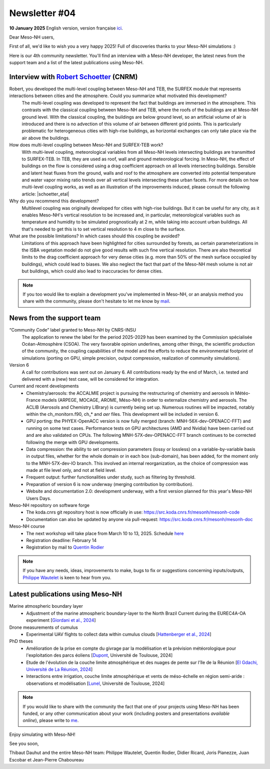Newsletter  #04
================================================

**10 January 2025** English version, version française `ici <newsletter_04.html>`_.


Dear Meso-NH users,

First of all, we'd like to wish you a very happy 2025! Full of discoveries thanks to your Meso-NH simulations :)

Here is our 4th community newsletter. You'll find an interview with a Meso-NH developer, the latest news from the support team and a list of the latest publications using Meso-NH.

Interview with `Robert Schoetter <mailto:robert.schoetter@meteo.fr>`_ (CNRM)
************************************************************************************

.. image:: photo_rs.jpg
  :width: 200

Robert, you developed the multi-level coupling between Meso-NH and TEB, the SURFEX module that represents interactions between cities and the atmosphere. Could you summarize what motivated this development?
  The multi-level coupling was developed to represent the fact that buildings are immersed in the atmosphere. This contrasts with the classical coupling between Meso-NH and TEB, where the roofs of the buildings are at Meso-NH ground level. With the classical coupling, the buildings are below ground level, so an artificial volume of air is introduced and there is no advection of this volume of air between different grid points. This is particularly problematic for heterogeneous cities with high-rise buildings, as horizontal exchanges can only take place via the air above the buildings.

How does multi-level coupling between Meso-NH and SURFEX-TEB work?
  With multi-level coupling, meteorological variables from all Meso-NH levels intersecting buildings are transmitted to SURFEX-TEB. In TEB, they are used as roof, wall and ground meteorological forcing. In Meso-NH, the effect of buildings on the flow is considered using a drag coefficient approach on all levels intersecting buildings. Sensible and latent heat fluxes from the ground, walls and roof to the atmosphere are converted into potential temperature and water vapor mixing ratio trends over all vertical levels intersecting these urban facets. For more details on how multi-level coupling works, as well as an illustration of the improvements induced, please consult the following article: |schoetter_etal|

Why do you recommend this development? 
  Multilevel coupling was originally developed for cities with high-rise buildings. But it can be useful for any city, as it enables Meso-NH's vertical resolution to be increased and, in particular, meteorological variables such as temperature and humidity to be simulated prognostically at 2 m, while taking into account urban buildings. All that's needed to get this is to set vertical resolution to 4 m close to the surface.

What are the possible limitations? In which cases should this coupling be avoided?
  Limitations of this approach have been highlighted for cities surrounded by forests, as certain parameterizations in the ISBA vegetation model do not give good results with such fine vertical resolution. There are also theoretical limits to the drag coefficient approach for very dense cities (e.g. more than 50% of the mesh surface occupied by buildings), which could lead to biases. We also neglect the fact that part of the Meso-NH mesh volume is not air but buildings, which could also lead to inaccuracies for dense cities.

.. |schoetter_etal| raw:: html

   <a href="https://gmd.copernicus.org/articles/13/5609/2020/" target="_blank">Schoetter et al. (2020)</a>

.. note::

   If you too would like to explain a development you've implemented in Meso-NH, or an analysis method you share with the community, please don't hesitate to let me know by `mail <mailto:thibaut.dauhut@univ-tlse3.fr>`_.



News from the support team
************************************

“Community Code” label granted to Meso-NH by CNRS-INSU
  The application to renew the label for the period 2025-2029 has been examined by the Commission spécialisée Océan-Atmosphère (CSOA). The very favorable opinion underlines, among other things, the scientific production of the community, the coupling capabilities of the model and the efforts to reduce the environmental footprint of simulations (porting on GPU, simple precision, output compression, realization of community simulations).

Version 6
  A call for contributions was sent out on January 6. All contributions ready by the end of March, i.e. tested and delivered with a (new) test case, will be considered for integration.

Current and recent developments
  - Chemistry/aerosols: the ACCALMIE project is pursuing the restructuring of chemistry and aerosols in Météo-France models (ARPEGE, MOCAGE, AROME, Méso-NH) in order to externalize chemistry and aerosols. The ACLIB (Aerosols and Chemistry LIBrary) is currently being set up. Numerous routines will be impacted, notably within the ch_monitorn.f90, ch_* and *aer* files. This development will be included in version 6.
  - GPU porting: the PHYEX-OpenACC version is now fully merged (branch: MNH-56X-dev-OPENACC-FFT) and running on some test cases. Performance tests on GPU architectures (AMD and Nvidia) have been carried out and are also validated on CPUs. The following MNH-57X-dev-OPENACC-FFT branch continues to be corrected following the merge with GPU developments.
  - Data compression: the ability to set compression parameters (lossy or lossless) on a variable-by-variable basis in output files, whether for the whole domain or in each box (sub-domain), has been added, for the moment only to the MNH-57X-dev-IO branch. This involved an internal reorganization, as the choice of compression was made at file level only, and not at field level.
  - Frequent output: further functionalities under study, such as filtering by threshold.
  - Preparation of version 6 is now underway (merging contribution by contribution).
  - Website and documentation 2.0: development underway, with a first version planned for this year's Meso-NH Users Days.

Meso-NH repository on software forge 
  - The koda.cnrs git repository host is now officially in use: https://src.koda.cnrs.fr/mesonh/mesonh-code
  - Documentation can also be updated by anyone via pull-request: https://src.koda.cnrs.fr/mesonh/mesonh-doc

Meso-NH course
  - The next workshop will take place from March 10 to 13, 2025. Schedule `here <http://mesonh.aero.obs-mip.fr/mesonh57/MesonhTutorial>`_
  - Registration deadline: February 14
  - Registration by mail to `Quentin Rodier <mailto:quentin.rodier@meteo.fr>`_

.. note::
  If you have any needs, ideas, improvements to make, bugs to fix or suggestions concerning inputs/outputs, `Philippe Wautelet <mailto:philippe.wautelet@cnrs.fr>`_ is keen to hear from you.


Latest publications using Meso-NH
****************************************************************************************

Marine atmospheric boundary layer
  - Adjustment of the marine atmospheric boundary-layer to the North Brazil Current during the EUREC4A-OA experiment [`Giordani et al., 2024 <https://doi.org/10.1016/j.dynatmoce.2024.101500>`_]

Drone measurements of cumulus
  - Experimental UAV flights to collect data within cumulus clouds [`Hattenberger et al., 2024 <https://doi.org/10.1109/TFR.2024.3478216>`_]

PhD theses
  - Amélioration de la prise en compte du givrage par la modélisation et la prévision météorologique pour l'exploitation des parcs éoliens [`Dupont <https://theses.fr/s305624>`_, Université de Toulouse, 2024]
  - Etude de l'évolution de la couche limite atmosphérique et des nuages de pente sur l'île de la Réunion [`El Gdachi, Université de La Réunion, 2024 <https://theses.fr/s311244>`_]
  - Interactions entre irrigation, couche limite atmosphérique et vents de méso-échelle en région semi-aride : observations et modélisation [`Lunel <https://theses.fr/s304370>`_, Université de Toulouse, 2024]

.. note::

   If you would like to share with the community the fact that one of your projects using Meso-NH has been funded, or any other communication about your work (including posters and presentations *available online*), please write to `me <mailto:thibaut.dauhut@univ-tlse3.fr>`_.

Enjoy simulating with Meso-NH!

See you soon,

Thibaut Dauhut and the entire Meso-NH team: Philippe Wautelet, Quentin Rodier, Didier Ricard, Joris Pianezze, Juan Escobar et Jean-Pierre Chaboureau
